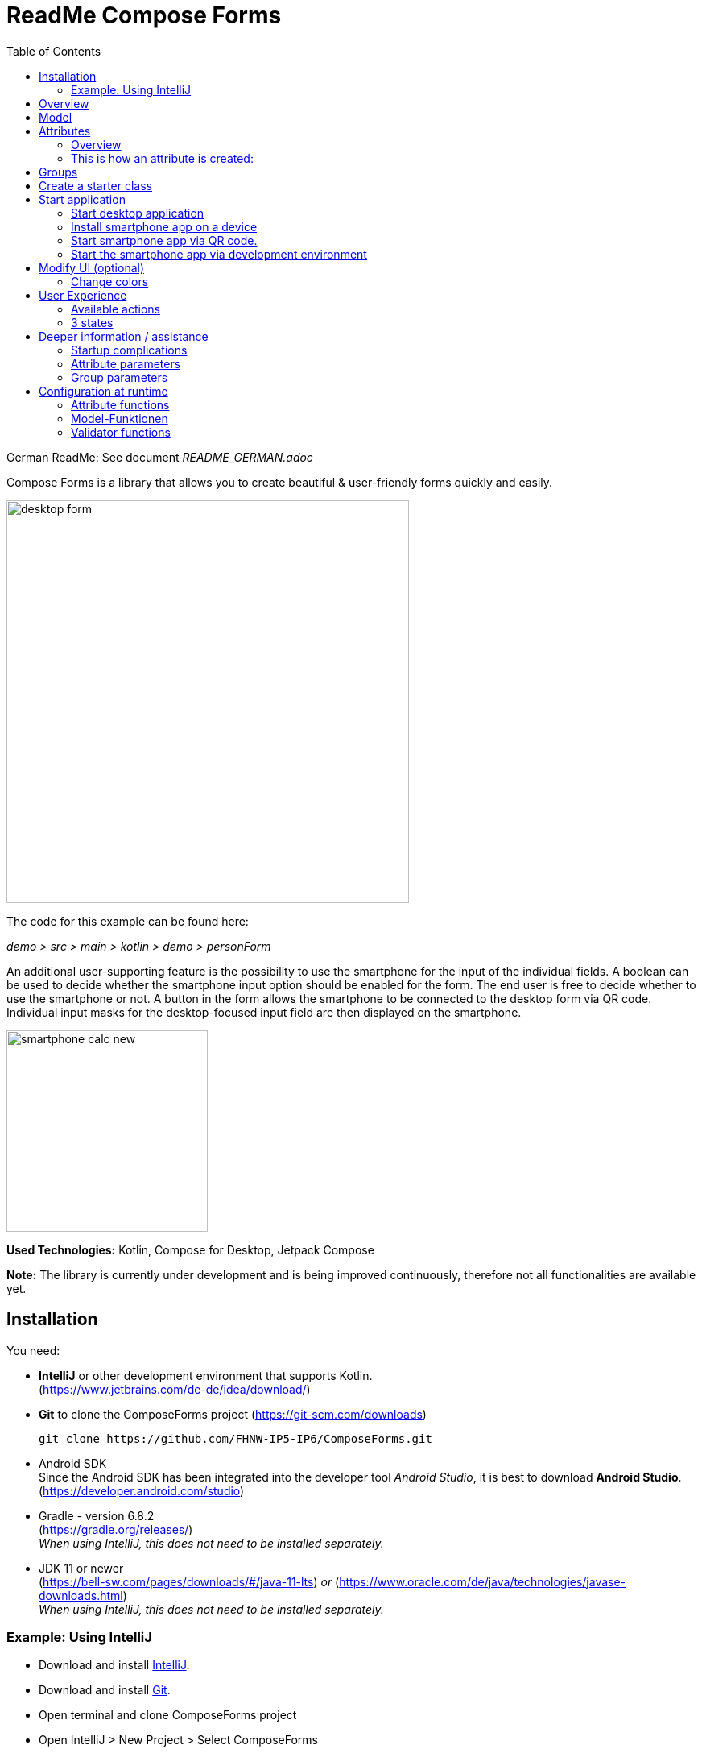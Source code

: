 = ReadMe Compose Forms
:icons: font
:stem:
:toc: left
:url-docs: https://asciidoctor.org/docs
:url-gem: https://rubygems.org/gems/asciidoctor

German ReadMe: See document _[silver]#README_GERMAN.adoc#_

Compose Forms is a library that allows you to create beautiful & user-friendly forms quickly and easily.


image::img/desktop-form.png[width = 500]

The code for this example can be found here:

_[silver]#demo > src > main > kotlin > demo > personForm#_

An additional user-supporting feature is the possibility to use the smartphone for the input of the individual fields. A boolean can be used to decide whether the smartphone input option should be enabled for the form. The end user is free to decide whether to use the smartphone or not. A button in the form allows the smartphone to be connected to the desktop form via QR code. Individual input masks for the desktop-focused input field are then displayed on the smartphone.

image::img/smartphone-calc_new.png[width = 250]

*Used Technologies:*
Kotlin, Compose for Desktop, Jetpack Compose

*Note:* The library is currently under development and is being improved continuously, therefore not all functionalities are available yet.


== Installation

You need:

* [[anchor-intelliJ]] *IntelliJ* or other development environment that supports Kotlin. +
(https://www.jetbrains.com/de-de/idea/download/)
* [[anchor-git]] *Git* to clone the ComposeForms project (https://git-scm.com/downloads)

 git clone https://github.com/FHNW-IP5-IP6/ComposeForms.git

* [[anchor-andoidSdk]]Android SDK +
Since the Android SDK has been integrated into the developer tool _Android Studio_, it is best to download *Android Studio*. +
(https://developer.android.com/studio)

* Gradle - version 6.8.2 +
(https://gradle.org/releases/) +
_When using IntelliJ, this does not need to be installed separately._

* JDK 11 or newer +
(https://bell-sw.com/pages/downloads/#/java-11-lts) _or_
(https://www.oracle.com/de/java/technologies/javase-downloads.html) +
_When using IntelliJ, this does not need to be installed separately._

=== Example: Using IntelliJ

* Download and install <<anchor-intelliJ,  IntelliJ>>.

* Download and install <<anchor-git, Git>>.

* Open terminal and clone ComposeForms project

* Open IntelliJ > New Project > Select ComposeForms

If there is no Android SDK yet, it will be asked for it:

image::img/missingAndroidSdk[width = 500]

If no Android SDK is available yet, download
<<anchor-andoidSdk, Android Studio>> _(or Android SDK)_  and install/open it. Then specify the path to the installed Android Sdk in the IntelliJ window above.

_If it is not clear where the Android SDK was saved:_ +
Start Android Studio and create a new empty project.
Then open _Project Structure_ at the top right:

image::img/projectStructureAndroidStudio.png[width = 400]


This is the location of the Android SDK:

image::img/StoragePlaceAndroidSdk.png[width = 800]

This can be copied and then entered into the IntelliJ as android sdk location.

* If the Andoid SDK is available, Gradle will start automatically. The first time this can take a little longer, because all files must be downloaded first.

* When the Gradle is ready, the demo starter class _main.kt_ can be started. ( _[silver]#demo > src > main > main.kt#_ )


== Overview
For the creation of a form the following 3 classes are basically needed:

* Model, in which attributes and groups are defined.
* Enum, in which the label names are defined
* Starter class


== [[anchor-Model]] Model

To create a form, first a model must be created. This should implement the BaseModel. +

[source,kotlin]
class PersonModel : BaseModel(iLabel = PersonLabels.SIZE, smartphoneOption = true) { ... }

( _[silver]#demo > src > main > kotlin > demo > personForm > PersonModel#_ )

The BaseModel has 2 parameters: _iLabel_ and _smartPhoneOption_. +
We will come back to the _iLabel_ parameter later when creating the attribute labels. +
Below is an overview of the two parameters and their effects:

.Attribute parameters
[cols="1,1,2",width=100%,frame=topbot]
|===
| Property | Type |Description

| _iLabel_ *
| ILabel
| Here should be passed any entry of the label enum that has to be created. More info under the attribute parameter <<anchor-label, label>>. +
(The specification of the parameter _iLabel_ is necessary so that the form can automatically recognize the languages used).


| _smartphoneOption_
| Boolean
| Here can be passed _true_ if the smartphone use should be allowed. (The user will then be shown the QR code button to connect to the cell phone). +
_If nothing is passed, the smartphone option is set to false by default._

|===

_Parameters with * are mandatory. Parameters without * are optional._

In the model body, the application title can now be defined in an init block, which is executed 1 time at startup:

[source,kotlin]
init {
        setTitle("Clients")
}

( _[silver]#demo > src > main > kotlin > demo > personForm > PersonModel#_ )

_Currently there is no multilingual option available for the form title. However, this will change in the future._

Now all needed attributes can be defined here in the model.


== Attributes

=== Overview
An attribute is a reflection of an object of a certain type with all values and information needed for interaction (e.g. saving etc.).

In this API there exist following attribute types:

image::img/attribute-types.png[]

[red]#Orange:# Abstract classes +
[blue]#Blue:# Concrete implementations. These can be used.



=== This is how an attribute is created:

Example: +
A StringAttribute is created in which the street name should be stored.

[source,kotlin]
val street = StringAttribute(model = this, label = PersonLabels.STREET)

( _[silver]#demo > src > main > kotlin > demo > personForm > PersonModel#_ )

An attribute has various parameters which are used to configurate it. Certain parameters must be specified (marked with * in the following), others are optional and already have a default value set.


.Attribute parameter
[cols="1,1,2",width=100%,frame=topbot]
|===
| Property | Type |Description

|<<anchor-model, model *>>
|IModel
|Model, which manages all attributes

| <<anchor-label, label *>>
| L
| Label text

| <<anchor-value, value>>
| T?
| Last valid value

| <<anchor-required, required>>
| Boolean
| Is the attribute a required field?

| <<anchor-readOnly, readOnly>>
| Boolean
| Is the attribute a read-only field that cannot be modified?

| <<anchor-onChangeListeners, onChangeListeners>>
| List<(T?) -> Unit>
| Listeners that react to value changes

| <<anchor-validators, validators>>
| List<SemanticValidator<T>>,
| Validators that determine when the user input is valid, invalid & onRightTrack

| <<anchor-convertibles, convertibles>>
| List<CustomConvertible>
| Convertibles that allow the user an easier input

| <<anchor-meaning, meaning>>
| SemanticMeaning<T>
| Give the value a semantic meaning (for example, that it is a currency).

|===

Certain attributes have additional parameters:

.More attribute parameters
[cols="1,1,1,1",width=100%,frame=topbot]
|===
| Attribute(s) | Property | Type |Description

| FloatingPointAttribute
| <<anchor-decimalPlaces, decimalPlaces>>
| Int
| Defines the number of allowed decimal places.

| SelectionAttribute
| <<anchor-possibleSelections, possibleSelections *>>
| Set<String>
| Sets the set of possible selections.

|===




== Groups

After all attributes have been created, they can now be assigned to groups. Only attributes that are assigned to at least one group are displayed in the form.

It is important that all attributes assigned to the group have the same model as the group.

Example: Creating a group in the model:

[source, kotlin]
val group2 = Group(model = this, title = "Adress",
        Field(postCode),
        Field(place),
        Field(street),
        Field(houseNumber)
    )

( _[silver]#demo > src > main > kotlin > demo > personForm > PersonModel#_ )

A group has the following parameters:

.Group parameters
[cols="1,1,2",width=100%,frame=topbot]
|===
| Property | Type |Description

|<<anchor-group-model, model *>>
|IModel
|Model, which manages all attributes and groups.

| <<anchor-group-title, title *>>
| String
| Group title

| <<anchor-fields, field>>
| vararg
| All fields that should be displayed.

|===

The attributes can be placed here deliberately in the desired order inside the groups. The size of the fields can also be determined (SMALL or NORMAL).

== Create a starter class

The model is now ready. Only the starter class is missing, in which the UI is connected to the model to start the application.

A new Kotlin class is created, in the following example _Main.kt_.

[source, kotlin]
@ExperimentalFoundationApi
fun main() = Window() {
        val model = remember { PersonModel() }
        Form().of(model)
}

( _[silver]#demo > src > main > main.kt#_ )

The annotation _@ExperimentalFoundationApi_ and the _remember_ are important when initializing the model.

For the window, the following parameters are useful to display the window optimally:

.Helpful window parameters (by Compose for Desktop)
[cols="1,1,2",width=100%,frame=topbot]
|===
| property | type | description

| title
| String
| Define the title of the window

| size
| IntSize
| Define the size of the window at startup.

|===

== Start application

=== Start desktop application

Start the starter class via the development environment.

image::img/startDesktopApp.png[]

=== Install smartphone app on a device

Before the smartphone app can connect to the desktop via QR code, the app must be installed on the Android device (or emulator).
To do this, simply launch the ComposeForms.app in the development environment.

image::img/Smartphone-App.png[]

=== Start smartphone app via QR code.
If the smartphone is to connect via QR code (via the desktop application), the app must already be installed on the smartphone and the smartphone must be in the same WLAN as the desktop application.

*Note:* To be able to use the smartphone, the parameter _smartphoneOption_ must be set to _true_ in the <<anchor-Model, Model>>.

=== Start the smartphone app via development environment

In order to be able to properly connect the smartphone app to the desktop application via the development environment, the IP address of the desktop device must be set in the variable _mqttBroker_ in the model ( _[silver]#app > src > main > kotlin > ch > model > Model#_ ).

[source, kotlin]
var mqttBroker    = "192.168.0.94" //Beispiel


Find out _IP address:_ +
Open terminal and enter _ifconfig_. +
In the output under _en0:_ you can find among other things the IP address (behind the word _inet_).

After that the smartphone app can be started in the development environment:


image::img/Smartphone-App.png[]

*Note:* It is important that the desktop appliaction is started first and afterwards the smartphone, otherwise no connection can be established between the two applications.


== Modify UI (optional)

=== Change colors

The form colors can easily be modified in the file _FormColors.kt_ by adjusting the color values in the enums.

The file is located here:

_[silver]#common > src > main > kotlin > ui > theme > FormColors.kt#_

== User Experience


=== Available actions

image::img/header-functions.png[width =  600]


.User actions
[cols="3,1,3",width=100%,frame=topbot]
|===
| functionality | called model function | effect

a|
image::img/language.png[width = 150]
| setCurrentLanguageForAll( lang : String)
| Sets the current language. The languages must be defined beforehand in the label enum. (see <<anchor-label, label>>) +.
_This functionality is not fully implemented yet._


a|image::img/reset.png[width = 90]
| resetAll()
| Resets the values of all attributes to the last saved values.


a|image::img/save.png[width = 84]
| saveAll()
| Saves the values (user inputs) of all attributes, if they are all in a valid state.


a|
image::img/qrCode.png[width = 150]
image::img/qr-code.png[]
|
| Generates a QR code so that the user can connect to the smartphone.

|===

=== [[anchor-stati]] 3 states

For a better user experience, attributes can be in 3 different states. +
With the _rightTrack_ state the times are over where the user gets upset about red error messages that are timed from the beginning before the user even had the chance to try to get a proper input. The rightTrack status indicates whether the user is on the right track to a valid input. Only if the input is really going in the wrong direction the input is shown as invalid.

.Overview of the 3 states
[cols="2,1,3",width=100%,frame=topbot]
|===
| Appearance | Status | Description

a|image::img/valid.png[width = 200]
| *valid* +
| The input is in a valid state and can therefore be saved.
Valid means the input (String): +
- can be converted to the attribute type +
- is in a valid state regarding the parameter <<anchor-required, required>> +
- is in a valid state regarding all set validators

a|image::img/invalid.png[width = 200]
| *invalid* +
| The input is in an invalid state and cannot be saved.
If the input (String) is not valid it is in an invalid state.


a|image::img/rigthtTrack.png[width = 200]
| *rightTrack* +

_(on the right way to a valid state)_
| The rightTrack state is in addition to the two above. (So if the rightTrack state is set, the input is in a rightTrack state and an invalid or valid state at the same time. If it is not set, the input is invalid).

The input is displayed to the user as rightTrack state if the input is in a state that is on the right track to a valid state. Once the state is valid the attribute is displayed as valid. +
The rightTrack state is only displayed if the attribute has not yet been focused or is currently focused, after which it changes back to an invalid state.


|===

==== Example
The above input fields belong to the following example:

image::img/example-stati.png[width = 800]

The input must contain between 3 and 10 characters to be valid.



.Behavior of the input fields
[cols="1,2,2",width=100%,frame=topbot]
|===
|Number of Characters +
(input length)| Appearance of focused field| Appearance of unfocused field +
(after it has already been focused)

|0 - 2
a|image::img/rigthtTrack.png[width = 200]

rightTrack
a|image::img/rightTrack-unfocused.png[width = 200]
invalid

| 3 - 10
a|image::img/valid.png[width = 200]
valid
a|
image::img/valid-unfocused.png[width = 200]
valid

| 10 - ...
a|image::img/invalid.png[width = 200]
invalid
a|
image::img/invalid-unfocused.png[width = 200]
invalid
|===


== Deeper information / assistance

=== Startup complications

What to do if the application does not start?

==== Class not Found -> Missing VM options

Check if the variable _-cp $Classpath$_ is set in the configurations for the starter class under VM options. If not, this should still be set.

image::img/edit-configurations.png[width = 300]

image::img/configuration-window.png[width = 800]


==== Language Not Found

If this exception appears at startup the parameter _iLabel_ (see in section <<anchor-Model, Model>>) was not specified.

image::img/languageNotFound.png[]


=== Attribute parameters

The following is a detailed explanation of the correct creation of the attribute parameters

==== [[anchor-model]] model _(mandatory)_

The model of the group in which the attribute is located must be the same as the model of the attribute. (If this is not the case, an exception will be thrown).

*Example 1 - All in one model* +
The attributes and groups are created in the same model.
For both the attribute and the group, _this_ is passed as model. +

( see: _[silver]#demo > src > main > kotlin > demo > personForm > PersonModel#_ )

*Example 2 - Attributes and groups distributed in several classes* +.
In addition to the attributes from example 1, another attribute should appear on the form. In this example, this attribute is defined directly in the starter class and passed to its own group. In order for it to appear on the same form, the same model must be passed as parameter.

image::img/example_parameter_model.png[width = 700]

Now the additional group with the attribute appears in the form among those already defined in the PersonModel:

image::img/example_result_parameter_model.png[]

==== [[anchor-label]] label _(mandatory)_

To ensure multilingualism, the label texts must be specified in an enum.
The enum must implement the interface _ILabel_ and define all desired languages as parameters with type String. +
In the enum you can now specify code variables in which the translations of the label texts can be defined.

image::img/label-code.png[width = 800]
( _[silver]#demo > src > main > kotlin > demo > personForm > PersonLabels#_ )

At the attributes you only have to specify the correct code variable as label.

image::img/label_in_model.png[width = 700]
( _[silver]#demo > src > main > kotlin > demo > personForm > PersonModel#_ )

For the languages to be recognized automatically by the form, the iLabel parameter must be given to the model. Any label from the created label enum class can be specified here.

image::img/model-params.png[]

==== [[anchor-value]] value _(optional)_.
If an attribute should not be empty the first time the form is opened, the _value_ parameter can be used to set the value.


image::img/value-example.png[width = 700]
( _[silver]#demo > src > main > kotlin > demo > personForm > PersonModel#_ )

The value must be of the same type as the attribute! +
If not specified, the default value _null_ is set.


==== [[anchor-required]] required _(optional)_

If an attribute should be a required field (the user should be forced to make an entry and not leave the field empty), _true_ can be passed in for the required parameter.

image::img/required-example.png[width = 700]
( _[silver]#demo > src > main > kotlin > demo > personForm > PersonModel#_ )


If not specified, the default value _false_ is set.



==== [[anchor-readOnly]] readOnly _(optional)_

If an attribute should only be readable but not modifiable for the user, _true_ can be passed in the readonly parameter.

image::img/value-example.png[width = 700]
( _[silver]#demo > src > main > kotlin > demo > personForm > PersonModel#_ )

If not specified, the default value _false_ is set.



==== [[anchor-onChangeListeners]] onChangeListeners _(optional)_.

OnChangeListeners can be used to change the attribute on which the ChangeListeners are passed as parameters when the values of other attributes are changed.
A list with onChangeListeners must be passed since there can be several onChangeListeners for one attribute.

*Define an onChangeListener:*

[fuchsia]#attribute whose value should be observed# *addOnChangeListener {* +
[lime]#lambda parameter for this attribute# *,* [purple]#lambda parameter for value to be observed# *->* _What when should happen_ *}*

*Example:* +
As soon as something is entered for the occupation attribute (value != null), the tax number should become a mandatory field.

image::img/onChangeListener.png[width = 850]
( _[silver]#demo > src > main > kotlin > demo > personForm > PersonModel#_ )


If no value is entered, the default value _emptyList()_ is set.

==== [[anchor-validators]] validators _(optional)_

You can pass so-called _semantic validators_ to the attribute, with which you can restrict the validity of the attribute value.

image::img/validators.png[width = 700]

( _[silver]#demo > src > main > kotlin > demo > personForm > PersonModel#_ )

Since you can specify multiple validators, they must always be passed in a list ( _listOf(..)_ ). +

===== Chnage validator at runtime
If you want to change a validator at runtime, you have to define it as a variable outside the attribute and then pass it to the attribute:

image::img/validatorOutsideAttribute.png[width = 600]

( _[silver]#demo > src > main > kotlin > demo > personForm > PersonModel#_ )

With _override...Validator()_ (for ... insert the type used) the validator can be changed at runtime.

*Example:* +
If the person is >= 1m, then he must be at least 6 years old. If not, they can be younger.
(The _size_ attribute was defined before).

image::img/overrideValidator.png[]

( _[silver]#demo > src > main > kotlin > demo > personForm > PersonModel#_ )


===== Overview of validators

For certain attribute types, certain validators with different parameters are available. The following is an overview of all semantic validators and their parameters:

====== Number-Validator (for all number attributes)

.Number-Validator-Properties
[cols="1,1,2",width=100%,frame=topbot]
|===
| Property | Type |Description

| lowerBound
| T?
| Lower limit for input

| upperBound
| T?
| Upper limit for input

| stepSize
| T?
| Step size

| stepStart
| T?
| Number from which the steps are calculated up/down

| onlyStepValuesAreValid
| Boolean
| If _true_ all numbers between the steps are invalid. +
(Default value: _false_)

| validationMessage
| String
| Message to be displayed to the user if the input is invalid due to this validator.
|===

====== FloatingPoint validator (for all FloatingPoint attributes)

.FloatingPoint-Validator-Properties
[cols="1,1,2",width=100%,frame=topbot]
|===
| Property | Type |Description

| decimalPlaces
| Int
| Number of allowed decimal places +
(Default value: _10_)

| validationMessage
| String
| Message to be displayed to the user if the input is invalid due to this validator.

|===

====== Selection validator (for all selection attributes)

.Selection-Validator-Properties
[cols="1,1,2",width=100%,frame=topbot]
|===
| Property | Type |Description

| minNumberOfSelections
| Int
| Minimum number of selections that must be selected by the user. +
(Default value: _0_)

| maxNumberOfSelections
| Int
| Maximum number of selections that must be selected by the user. +
(Default value: _Int.MAX_VALUE_)

| validationMessage
| String
| Message to be displayed to the user if the input is invalid due to this validator.
|===

====== String validator (for all string attributes)

.String-Validator-Properties
[cols="1,1,2",width=100%,frame=topbot]
|===
| Property | Type |Description

| minLength
| Int
| Minimum length of the input word. (number of characters) +
(Default value: _0_)

| maxLength
| Int
| Maximum length of the input word. (number of characters) +
(Default value: _1_000_000_)

| validationMessage
| String
| Message to be displayed to the user if the input is invalid due to this validator.
|===

====== Regex validator (for all attributes)

.Regex-Validator-Properties
[cols="1,1,2",width=100%,frame=topbot]
|===
| Property | Type |Description

| regexPattern
| String
| Regex that specifies when the input word is valid, as String.

| rightTrackRegexPattern
| String
| Regex specifying when the input word is <<anchor-stati, onRightTrack>>, as String.

| validationMessage
| String
| Message to be displayed to the user if the input is invalid due to this validator.
|===

Example:

image::img/regexValifdator.png[width = 600]
( _[silver]#demo > src > main > kotlin > demo > personForm > PersonModel#_ )

====== Custom validator (for all attributes)

.Custom-Validator-Properties
[cols="1,1,2",width=100%,frame=topbot]
|===
| Property | Type |Description

| validationFunction
| (T?) -> Boolean
| Regex that specifies when the input word is valid, as String.

| rightTrackFunction
| ((T?) -> Boolean) ?
| Regex specifying when the input word is <<anchor-stati, onRightTrack>>, as String.

| validationMessage
| String
| Message to be displayed to the user if the input is invalid due to this validator.
|===

Example: +

image::img/customValidator.png[]

==== [[anchor-convertibles]] convertibles  _(optional)_

With a convertible you can give the user an alternative notation to the value that is actually saved. The alternative notation is then converted to the correct value.
(For example, you can give the user the opportunaty to use commas instead of periods, even though type double is required). Here is an example call:


image::img/sizeConvertible.png[]

Since you can have multiple convertibles in one attribute, you must always specify a list of convertibles.
There is only one form of convertible, namely the _CustomConvertible_. This has 3 parameters:

===== Custom-Convertible (for all attributes)

.custom convertible parameters
[cols="1,1,2",width=100%,frame=topbot]
|===
| Parameter | Type | Description

| replaceRegex *
| List<ReplacementPair>
| A ReplacementPair contains a _convertibleRegex_ string (the additional valid input form that the user can use) and a _convertIntoRegex_ string (into what the former should be converted to). +
*Caution:* The _convertIntoRegex_ string must be convertible to the type of the attribute!

| convertUserView
| Boolean
| With this parameter you can specify whether the user view should be updated to the converted value (so that the user sees the value being saved) or not. +
(Default value: _true_)

| convertImmediately
| Boolean
| With this parameter you can define when to convert. If _convertImmediately = true_, then it will be converted as soon as the input is convertible. If _convertImmediately = false_, then the input will be converted when the user leaves the field (fielf not longer focused). +
(Default value: _false_)


|===
_(Parameters with * are mandatory, the others are optional)_

==== [[anchor-meaning]] meaning  _(optional)_

The _meaning_ parameter can be used to give a meaning to the attribute value.
For example, that the value is given in meters:

image::img/meaningMeter.png[width = 600]

image::img/sizeInMeter.png[width = 260]

There are several meanings that you can create:

.Meanings
[cols="1,1,2",width=100%,frame=topbot]
|===
| Meaning | Beschreibung |Beispiel-Code

| *Currency(* _currency_ *)* +

_(only for number attributes)_
| Takes a currency iso-code and converts it to the appropriate currency sign, which then appears on the form.
a|image::img/codeEur.png[]

| *Percentage( )* +

_(only for number attributes)_
| A % sign appears on the form.
a|image::img/percentageCode.png[width = 180]

| *CustomMeaning(* _customText_ *)*
| Takes a string, which then appears exactly like it is on the form.
a|image::img/kgCode.png[width = 300]
|===

==== [[anchor-decimalPlaces]] decimalPlaces _(optional)_

*Only for floating point attributes*.

For attributes that save decimals as values, you can also specify the maximum number of decimal places that are desired.
As soon as the user enters more decimal places, the input gets invalid.

image::img/decimalPlaces.png[width = 600]
( _[silver]#demo > src > main > kotlin > demo > personForm > PersonModel#_ )

If no value is specified, the default value _8_ is set.

==== [[anchor-possibleSelections]] possibleSelections _(mandatory)_
*Only for selection attributes*.

For the selection attribute, the selection options available to the user must be specified via the _possibleSelections_ parameter. The selections must be passed as Strings in a set.

image::img/possibleSelections.png[width = 900]

_At the moment there is no multilingual option available here. This will change in the future._

=== Group parameters

The following is a detailed explanation of the correct creation of the Group parameters.

==== [[anchor-group-model]] model _(mandatory)_.

The model of the group must be the same as the model of the attributes that are in the group (in the <<anchor-fields, fields>> parameter). If this is not the case an exception will be thrown. +
*Examples*: see the <<anchor-model, model>> parameter for the attribute.

image::img/groupModel.png[width = 500]
( _[silver]#demo > src > main > kotlin > demo > personForm > PersonModel#_ )

==== [[anchor-group-title]] title _(mandatory)_.

A group title must be specified as String.

image::img/groupModel.png[width = 500]
( _[silver]#demo > src > main > kotlin > demo > personForm > PersonModel#_ )

_At the moment there is no multilingual option available here. This will change in the future._

==== [[anchor-fields]] fields _(optional)_

The _fields_ parameter can be used to add attributes as fields.

Take care that the correct classes are imported for  _Group_ and _Field_ :

image::img/importsGroup.png[width = 450]

The fields can be specified simply separated by commas:

image::img/defineGroupFields.png[width = 600]

A Field has the parameters *attribute* _(mandatory)_, where an attribute can be passed and *fieldSize* _(optional)_, which can be used to determine the size of the input field.

If no _fieldSize_ is passed to the field, the default value _FieldSize.NORMAL_ is set.

The fields appear in the same order as they are passed to the group. +
FieldSize.SMALL is half the size of FieldSize.NORMAL:

image::img/groupWithFieldSizes.png[]

If no fields are passed to the group, only the group title is displayed in the form.

== Configuration at runtime

These functions are useful when using onChange listeners for example.

=== Attribute functions

The following functions can be called on attributes:

.Some helpful setter functions of an attribute
[cols="2,2",width=100%,frame=topbot]
|===
| Function | Description

| setValAsText(valueAsText : String)
| Set the user input

| setRequired(isRequired : Boolean)
| See attribute parameter <<anchor-required, required>>

| setReadOnly(isReadOnly : Boolean)
| See attribut parameter <<anchor-readOnly, readOnly>>

|===


.Some helpful getter functions of an attribute
[cols="2,1,2",width=100%,frame=topbot]
|===
| Funktion | Rückgabe-Typ | Beschreibung

| getId()
| Int
| Returns the Id of the attribute

| getValue()
| T?
| Returns the last valid value.

| getSavedValue()
| T?
| Returns the stored value.

| getRightTrackValue()
| T?
| Returns the last right-track-valid value.

| getValueAsText()
| String
| Returns the current user input string.

| getPossibleSelections()
| Set<String>
| For the selection attribute, the set with the set choices is returned. For other attribute types, the set's choices consist of previous user inputs (not yet implemented).

| getLabel()
| String
| Returns the current label text.

| isRequired()
| Boolean
| Returns whether an input is required or not.

| isReadOnly()
| Boolean
| Returns whether the value may be changed or not.

| isChanged()
| Boolean
| Returns whether value is the same as savedValue or not.

| isValid()
| Boolean
| Returns whether the user input (valueAsText) is valid or not.

| isRightTrackValid()
| Boolean
| Returns whether the user input is on the right track to a valid input or not.

| getErrorMessages()
| List<String>
| Returns all ErrorMessages that apply to the current input (valueAsText).

|===

=== Model-Funktionen

The following functions can be called on a model:

.Some helpful functions of the base model (these functions influence all attributes)
[cols="2,2",width=100%,frame=topbot]
|===
| Funktion |  Beschreibung

| setValAsText(valueAsText : String)
| Set the user input.

| setRequired(isRequired : Boolean)
| See attribute parameter <<anchor-required, required>>.

| setReadOnly(isReadOnly : Boolean)
| See attribute parameter <<anchor-readOnly, readOnly>>.

|===

=== Validator functions

The following functions can be called on a validator:

.Function to be able to modify a validator at runtime
[cols="2,2",width=100%,frame=topbot]
|===
| Function | Description

| override...Validator() +

(_for ... insert the correct type_)
| This function can be used to overwrite the respective validator.
The same parameters are available as for the initialization of the respective validator. See <<anchor-validators, validators>>.

|===